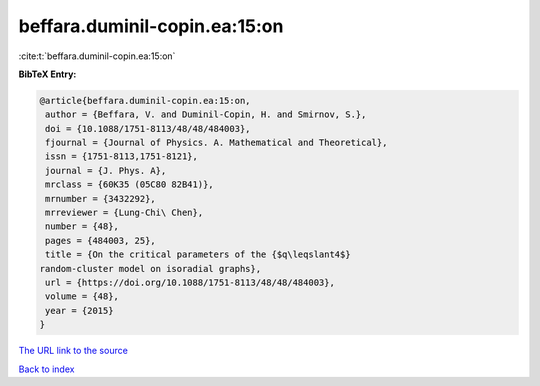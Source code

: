 beffara.duminil-copin.ea:15:on
==============================

:cite:t:`beffara.duminil-copin.ea:15:on`

**BibTeX Entry:**

.. code-block:: bibtex

   @article{beffara.duminil-copin.ea:15:on,
    author = {Beffara, V. and Duminil-Copin, H. and Smirnov, S.},
    doi = {10.1088/1751-8113/48/48/484003},
    fjournal = {Journal of Physics. A. Mathematical and Theoretical},
    issn = {1751-8113,1751-8121},
    journal = {J. Phys. A},
    mrclass = {60K35 (05C80 82B41)},
    mrnumber = {3432292},
    mrreviewer = {Lung-Chi\ Chen},
    number = {48},
    pages = {484003, 25},
    title = {On the critical parameters of the {$q\leqslant4$}
   random-cluster model on isoradial graphs},
    url = {https://doi.org/10.1088/1751-8113/48/48/484003},
    volume = {48},
    year = {2015}
   }

`The URL link to the source <ttps://doi.org/10.1088/1751-8113/48/48/484003}>`__


`Back to index <../By-Cite-Keys.html>`__
